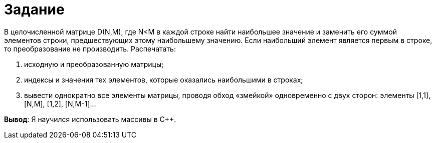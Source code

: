 = Задание

В целочисленной матрице D(N,M), где N<M в каждой строке найти наибольшее значение и заменить его суммой элементов строки, предшествующих этому наибольшему значению. Если наибольший элемент является первым в строке, то преобразование не производить. Распечатать:

. исходную и преобразованную матрицы;
. индексы и значения тех элементов, которые оказались наибольшими в строках;
. вывести однократно все элементы матрицы, проводя обход «змейкой» одновременно с двух сторон: элементы [1,1], [N,M], [1,2], [N,M-1]…

*Вывод*: Я научился использовать массивы в C++.
